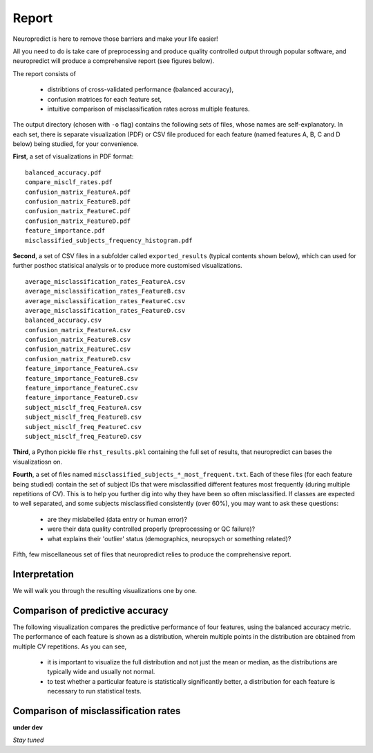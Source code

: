 -------
Report
-------

Neuropredict is here to remove those barriers and make your life easier!

All you need to do is take care of preprocessing and produce quality controlled output through popular software, and neuropredict will produce a comprehensive report (see figures below).

.. image:: composite_flyer.001.png

The report consists of

 - distribtions of cross-validated performance (balanced accuracy),
 - confusion matrices for each feature set,
 - intuitive comparison of misclassification rates across multiple features.

The output directory (chosen with ``-o`` flag) contains the following sets of files, whose names are self-explanatory. In each set, there is separate visualization (PDF) or CSV file produced for each feature (named features A, B, C and D below) being studied, for your convenience.

**First**, a set of visualizations in PDF format:

.. parsed-literal ::

  balanced_accuracy.pdf
  compare_misclf_rates.pdf
  confusion_matrix_FeatureA.pdf
  confusion_matrix_FeatureB.pdf
  confusion_matrix_FeatureC.pdf
  confusion_matrix_FeatureD.pdf
  feature_importance.pdf
  misclassified_subjects_frequency_histogram.pdf

**Second**, a set of CSV files in a subfolder called ``exported_results`` (typical contents shown below), which can used for further posthoc statisical analysis or to produce more customised visualizations.

.. parsed-literal ::

  average_misclassification_rates_FeatureA.csv
  average_misclassification_rates_FeatureB.csv
  average_misclassification_rates_FeatureC.csv
  average_misclassification_rates_FeatureD.csv
  balanced_accuracy.csv
  confusion_matrix_FeatureA.csv
  confusion_matrix_FeatureB.csv
  confusion_matrix_FeatureC.csv
  confusion_matrix_FeatureD.csv
  feature_importance_FeatureA.csv
  feature_importance_FeatureB.csv
  feature_importance_FeatureC.csv
  feature_importance_FeatureD.csv
  subject_misclf_freq_FeatureA.csv
  subject_misclf_freq_FeatureB.csv
  subject_misclf_freq_FeatureC.csv
  subject_misclf_freq_FeatureD.csv

**Third**, a Python pickle file ``rhst_results.pkl`` containing the full set of results, that neuropredict can bases the visualizatiosn on.

**Fourth**, a set of files named ``misclassified_subjects_*_most_frequent.txt``. Each of these files (for each feature being studied) contain the set of subject IDs that were misclassified different features most frequently (during multiple repetitions of CV). This is to help you further dig into why they have been so often misclassified. If classes are expected to well separated, and some subjects misclassified consistently (over 60%), you may want to ask these questions:

 - are they mislabelled (data entry or human error)?
 - were their data quality controlled properly (preprocessing or QC failure)?
 - what explains their 'outlier' status (demographics, neuropsych or something related)?

Fifth, few miscellaneous set of files that neuropredict relies to produce the comprehensive report.

Interpretation
----------------------

We will walk you through the resulting visualizations one by one.


Comparison of predictive accuracy
-------------------------------------

The following visualization compares the predictive performance of four features, using the balanced accuracy metric. The performance of each feature is shown as a distribution, wherein multiple points in the distribution are obtained from multiple CV repetitions. As you can see,

 - it is important to visualize the full distribution and not just the mean or median, as the distributions are typically wide and usually not normal.
 - to test whether a particular feature is statistically significantly better, a distribution for each feature is necessary to run statistical tests.

.. image:: results_interpretation.balanced_accuracy.png


Comparison of misclassification rates
-------------------------------------

.. image:: results_interpretation.mcr_radar.png


**under dev**

*Stay tuned*
